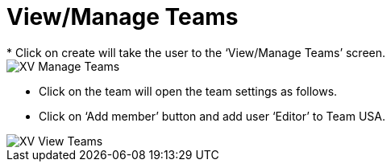 = View/Manage Teams
*   Click on create will take the user to the ‘View/Manage Teams’ screen.

image::xv-manageteams.png["XV Manage Teams"]

*	Click on the team will open the team settings as follows.
*	Click on ‘Add member’ button and add user ‘Editor’ to Team USA. 

image::xv-viewteams.png["XV View Teams"]
